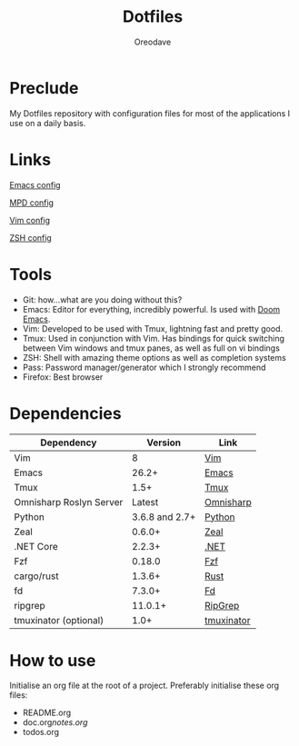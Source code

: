 #+TITLE: Dotfiles
#+AUTHOR: Oreodave
#+DESCRIPTION: README for Dotfiles

* Preclude
My Dotfiles repository with configuration files for most of the applications I
use on a daily basis.
* Links
[[file:doom.d/][Emacs config]]

[[file:mpd/][MPD config]]

[[file:vimrc][Vim config]]

[[file:zshenv][ZSH config]]
* Tools
- Git: how...what are you doing without this?
- Emacs: Editor for everything, incredibly powerful. Is used with [[https://github.com/hlissner/doom-emacs][Doom Emacs]].
- Vim: Developed to be used with Tmux, lightning fast and pretty good.
- Tmux: Used in conjunction with Vim. Has bindings for quick switching between
  Vim windows and tmux panes, as well as full on vi bindings
- ZSH: Shell with amazing theme options as well as completion systems
- Pass: Password manager/generator which I strongly recommend
- Firefox: Best browser

* Dependencies
|-------------------------+----------------+------------------------|
| Dependency              |        Version | Link                   |
|-------------------------+----------------+------------------------|
| Vim                     |              8 | [[https://www.vim.org/download.php][Vim]]                    |
| Emacs                   |          26.2+ | [[https://www.gnu.org/software/emacs/download.html][Emacs]]                  |
| Tmux                    |           1.5+ | [[https://github.com/tmux/tmux][Tmux]]                   |
| Omnisharp Roslyn Server |         Latest | [[https://github.com/omnisharp/omnisharp-roslyn][Omnisharp]]              |
| Python                  | 3.6.8 and 2.7+ | [[https://www.python.org/downloads/][Python]]                 |
| Zeal                    |         0.6.0+ | [[https://zealdocs.org][Zeal]]                   |
| .NET Core               |         2.2.3+ | [[https://dotnet.microsoft.com/download][.NET]]                   |
| Fzf                     |         0.18.0 | [[https://github.com/junegunn/fzf][Fzf]]                    |
| cargo/rust              |         1.3.6+ | [[https://github.com/rust-lang/cargo/][Rust]]                   |
| fd                      |         7.3.0+ | [[https://github.com/sharkdp/fd][Fd]]                     |
| ripgrep                 |        11.0.1+ | [[https://github.com/BurntSushi/ripgrep][RipGrep]]                |
| tmuxinator (optional)   |           1.0+ | [[https://github.com/tmuxinator/tmuxinator][tmuxinator]]             |
|-------------------------+----------------+------------------------|

* How to use
Initialise an org file at the root of a project. Preferably initialise these org
files:
- README.org
- doc.org/notes.org/
- todos.org

